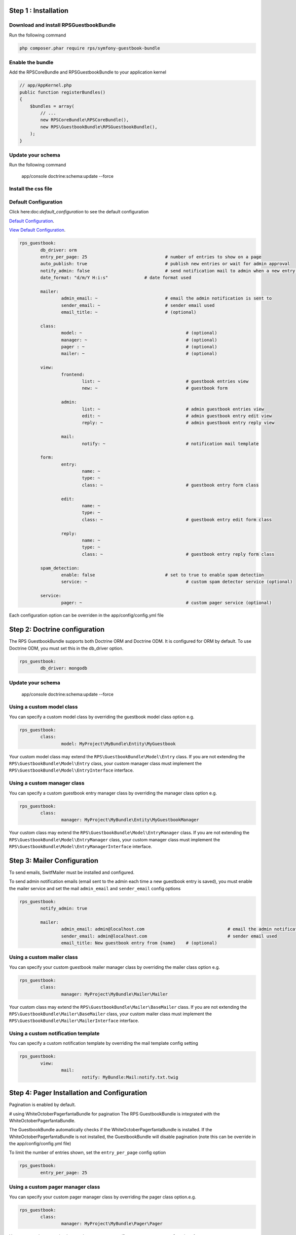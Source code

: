 Step 1 : Installation
=====================

Download and install RPSGuestbookBundle
---------------------------------------

Run the following command

.. code-block:: bash

    php composer.phar require rps/symfony-guestbook-bundle


Enable the bundle
-----------------

Add the RPSCoreBundle and RPSGuestbookBundle to your application kernel

.. code-block:: php

    // app/AppKernel.php
    public function registerBundles()
    {
        $bundles = array(
            // ...
            new RPSCoreBundle\RPSCoreBundle(),
            new RPS\GuestbookBundle\RPSGuestbookBundle(),
        );
    }


Update your schema
------------------

Run the following command

    app/console doctrine:schema:update --force


Install the css file
--------------------


Default Configuration
---------------------

Click here:doc:`default_configuration` to see the default configuration

`Default Configuration`_.

.. _`Default Configuration`: Resources/doc/index.rst/default_configuration.rst


`View Default Configuration`_.

.. _`View Default Configuration`: https://github.com/yosokus/symfony-guestbook-bundle-dev/blob/master/Resources/doc/index.rst

.. code-block:: yml

	rps_guestbook:
		db_driver: orm
		entry_per_page: 25				# number of entries to show on a page
		auto_publish: true				# publish new entries or wait for admin approval
		notify_admin: false				# send notification mail to admin when a new entry is saved
		date_format: "d/m/Y H:i:s"		# date format used

		mailer:
			admin_email: ~				# email the admin notification is sent to
			sender_email: ~				# sender email used
			email_title: ~				# (optional)

		class:
			model: ~					# (optional)
			manager: ~					# (optional)
			pager : ~					# (optional)
			mailer: ~					# (optional)

		view:
			frontend:
				list: ~					# guestbook entries view
				new: ~					# guestbook form

			admin:
				list: ~					# admin guestbook entries view
				edit: ~					# admin guestbook entry edit view
				reply: ~				# admin guestbook entry reply view

			mail:
				notify: ~				# notification mail template

		form:
			entry:
				name: ~
				type: ~
				class: ~				# guestbook entry form class

			edit:
				name: ~
				type: ~
				class: ~				# guestbook entry edit form class

			reply:
				name: ~
				type: ~
				class: ~				# guestbook entry reply form class

		spam_detection:
			enable: false				# set to true to enable spam detection
			service: ~					# custom spam detector service (optional)

		service:
			pager: ~					# custom pager service (optional)


Each configuration option can be overriden in the app/config/config.yml file


Step 2: Doctrine configuration
==============================

The RPS GuestbookBundle supports both Doctrine ORM and Doctrine ODM.
It is configured for ORM by default. To use Doctrine ODM, you must set this in the db_driver option.

.. code-block:: yml

	rps_guestbook:
		db_driver: mongodb



Update your schema
------------------

    app/console doctrine:schema:update --force


Using a custom model class
--------------------------

You can specify a custom model class by overriding the guestbook model class option e.g.

.. code-block:: yml

	rps_guestbook:
		class:
			model: MyProject\MyBundle\Entity\MyGuestbook

Your custom model class may extend the ``RPS\GuestbookBundle\Model\Entry`` class. If you are not extending the
``RPS\GuestbookBundle\Model\Entry`` class, your custom manager class must implement the
``RPS\GuestbookBundle\Model\EntryInterface`` interface.


Using a custom manager class
----------------------------

You can specify a custom guestbook entry manager class by overriding the manager class option e.g.

.. code-block:: yml

	rps_guestbook:
		class:
			manager: MyProject\MyBundle\Entity\MyGuestbookManager

Your custom class may extend the ``RPS\GuestbookBundle\Model\EntryManager`` class. If you are not extending the
``RPS\GuestbookBundle\Model\EntryManager`` class, your custom manager class must implement the
``RPS\GuestbookBundle\Model\EntryManagerInterface`` interface.


Step 3: Mailer Configuration
============================

To send emails, SwitfMailer must be installed and configured.

To send admin notification emails (email sent to the admin each time a new guestbook entry is saved),
you must enable the mailer service and set the mail ``admin_email`` and ``sender_email`` config options

.. code-block:: yml

	rps_guestbook:
		notify_admin: true

		mailer:
			admin_email: admin@localhost.com				# email the admin notification is sent to
			sender_email: admin@localhost.com				# sender email used
			email_title: New guestbook entry from {name}	# (optional)


Using a custom mailer class
---------------------------
You can specify your custom guestbook mailer manager class by overriding the mailer class option e.g.

.. code-block:: yml

	rps_guestbook:
		class:
			manager: MyProject\MyBundle\Mailer\Mailer

Your custom class may extend the ``RPS\GuestbookBundle\Mailer\BaseMailer`` class. If you are not extending the
``RPS\GuestbookBundle\Mailer\BaseMailer`` class, your custom mailer class must implement the
``RPS\GuestbookBundle\Mailer\MailerInterface`` interface.


Using a custom notification template
------------------------------------

You can specify a custom notification template by overriding the mail template config setting

.. code-block:: yml

	rps_guestbook:
		view:
			mail:
				notify: MyBundle:Mail:notify.txt.twig



Step 4: Pager Installation and Configuration
============================================
Pagination is enabled by default.

# using WhiteOctoberPagerfantaBundle for pagination
The RPS GuestbookBundle is integrated with the WhiteOctoberPagerfantaBundle.

The GuestbookBundle automatically checks if the WhiteOctoberPagerfantaBundle is installed.
If the WhiteOctoberPagerfantaBundle is not installed, the GuestbookBundle will disable pagination (note this can be override in the app/config/config.yml file)

To limit the number of entries shown, set the ``entry_per_page`` config option

.. code-block:: yml

	rps_guestbook:
		entry_per_page: 25

Using a custom pager manager class
----------------------------------

You can specify your custom pager manager class by overriding the pager class option.e.g.

.. code-block:: yml

	rps_guestbook:
		class:
			manager: MyProject\MyBundle\Pager\Pager

Your custom class must implement the ``\RPS\CoreBundle\Pager\PagerInterface`` interface.

Using a custom pager service
----------------------------

You can also specify a custom pager service to handle the guestbook entries pagination by setting the pager service config option.

.. code-block:: yml

    rps_guestbook:
        service:
            pager: my_pager

Your pager service class should implement the ``\RPS\CoreBundle\Pager\PagerInterface`` interface.


Step 5: Spam Detection
======================

By default spam will not be detected.

To enable spam detection, you must set the spam_detection config option.

.. code-block:: yml

	rps_guestbook:
		spam_detection:
			enable: true

You must then install the OrnicarAkismentBundle or use a different spam dector and integrate it with the GuestbookBundle.

Using Akismet for Spam Detection
--------------------------------

The RPS GuestbookBundle is integrated with the OrnicarAkismentBundle.

To use AkismetBundle for spam detection, you must install the OrnicarAkismentBundle (https://github.com/ornicar/OrnicarAkismetBundle)
and configure it properly (see the docs for more information).

The GuestbookBundle automatically checks if the OrnicarAkismentBundle is installed.
If the OrnicarAkismentBundle is not installed, the GuestbookBundle will disable spam detection.
Setting the spam_detection config option in the app/config/config file will override this setting.

Using a custom spam detection service
-------------------------------------

You can also specify a custom spam detection service by setting the spam_detection service config option.

.. code-block:: yml

    rps_guestbook:
		spam_detection:
			service: my_spam_detector

Your spam detector service class must implement the ``RPS\GuestbookBundle\SpamDetection\SpamDetectorInterface`` interface.

Step 6: Custom Views/Templates
==============================

You can specify custom templates/views by overriding the corresponding view parameter. E.g.

.. code-block:: yml

	rps_guestbook:
		view:
			frontend:
				list: MyprojectMyBundle:Frontend:index.html.twig
				new: MyprojectMyBundle:Frontend:new.html.twig

			admin:
				list: MyprojectMyBundle:Admin:index.html.twig
				edit: MyprojectMyBundle:Admin:edit.html.twig
				reply: MyprojectMyBundle:Admin:reply.html.twig

			mail:
				notify: MyprojectMyBundle:Mail:notify.txt.twig
